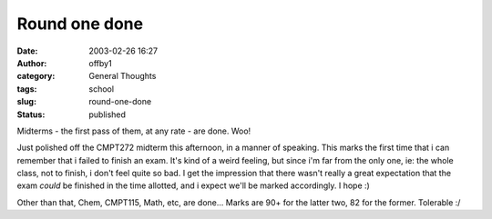 Round one done
##############
:date: 2003-02-26 16:27
:author: offby1
:category: General Thoughts
:tags: school
:slug: round-one-done
:status: published

Midterms - the first pass of them, at any rate - are done. Woo!

Just polished off the CMPT272 midterm this afternoon, in a manner of
speaking. This marks the first time that i can remember that i failed to
finish an exam. It's kind of a weird feeling, but since i'm far from the
only one, ie: the whole class, not to finish, i don't feel quite so bad.
I get the impression that there wasn't really a great expectation that
the exam *could* be finished in the time allotted, and i expect we'll be
marked accordingly. I hope :)

Other than that, Chem, CMPT115, Math, etc, are done... Marks are 90+ for
the latter two, 82 for the former. Tolerable :/
